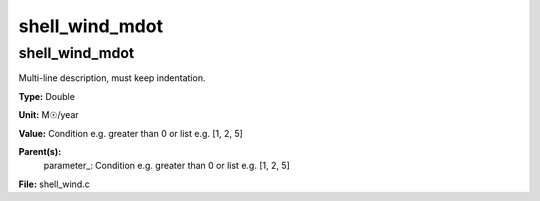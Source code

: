 
===============
shell_wind_mdot
===============

shell_wind_mdot
===============
Multi-line description, must keep indentation.

**Type:** Double

**Unit:** M☉/year

**Value:** Condition e.g. greater than 0 or list e.g. [1, 2, 5]

**Parent(s):**
  parameter_: Condition e.g. greater than 0 or list e.g. [1, 2, 5]


**File:** shell_wind.c


